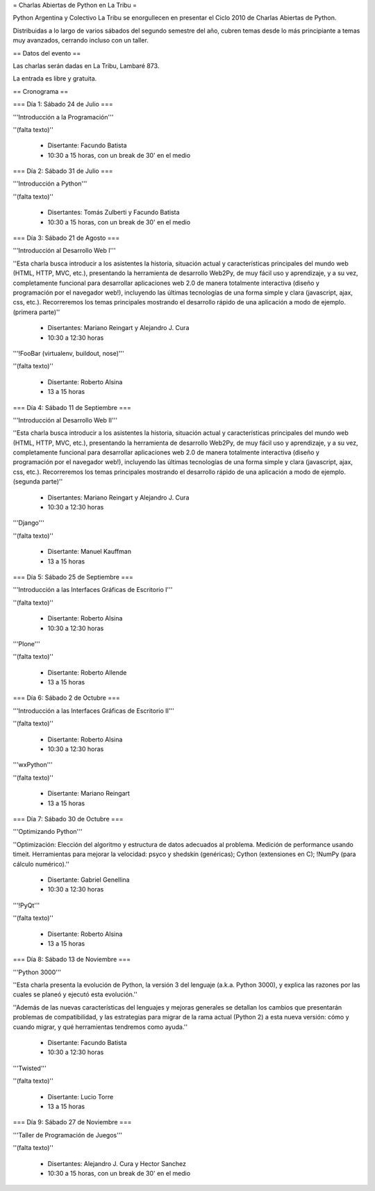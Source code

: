 = Charlas Abiertas de Python en La Tribu =

Python Argentina y Colectivo La Tribu se enorgullecen en presentar el Ciclo 2010 de Charlas Abiertas de Python.

Distribuidas a lo largo de varios sábados del segundo semestre del año, cubren temas desde lo más principiante a temas muy avanzados, cerrando incluso con un taller.


== Datos del evento ==

Las charlas serán dadas en La Tribu, Lambaré 873.

La entrada es libre y gratuita.


== Cronograma ==


=== Día 1: Sábado 24 de Julio ===

'''Introducción a la Programación'''

''(falta texto)''

 * Disertante: Facundo Batista

 * 10:30 a 15 horas, con un break de 30' en el medio


=== Día 2: Sábado 31 de Julio ===

'''Introducción a Python'''

''(falta texto)''

 * Disertantes: Tomás Zulberti y Facundo Batista

 * 10:30 a 15 horas, con un break de 30' en el medio


=== Día 3: Sábado 21 de Agosto ===

'''Introducción al Desarrollo Web I'''

''Esta charla busca introducir a los asistentes la historia, situación
actual y características principales del mundo web (HTML, HTTP, MVC,
etc.), presentando la herramienta de desarrollo Web2Py, de muy fácil
uso y aprendizaje, y a su vez, completamente funcional para
desarrollar aplicaciones web 2.0 de manera totalmente interactiva
(diseño y programación por el navegador web!), incluyendo las últimas
tecnologías de una forma simple y clara (javascript, ajax, css, etc.).
Recorreremos los temas principales mostrando el desarrollo rápido de
una aplicación a modo de ejemplo. (primera parte)''

 * Disertantes: Mariano Reingart y Alejandro J. Cura

 * 10:30 a 12:30 horas

'''!FooBar (virtualenv, buildout, nose)'''

''(falta texto)''

 * Disertante: Roberto Alsina

 * 13 a 15 horas


=== Día 4: Sábado 11 de Septiembre ===

'''Introducción al Desarrollo Web II'''

''Esta charla busca introducir a los asistentes la historia, situación
actual y características principales del mundo web (HTML, HTTP, MVC,
etc.), presentando la herramienta de desarrollo Web2Py, de muy fácil
uso y aprendizaje, y a su vez, completamente funcional para
desarrollar aplicaciones web 2.0 de manera totalmente interactiva
(diseño y programación por el navegador web!), incluyendo las últimas
tecnologías de una forma simple y clara (javascript, ajax, css, etc.).
Recorreremos los temas principales mostrando el desarrollo rápido de
una aplicación a modo de ejemplo. (segunda parte)''

 * Disertantes: Mariano Reingart y Alejandro J. Cura
  
 * 10:30 a 12:30 horas

'''Django'''

''(falta texto)''

 * Disertante: Manuel Kauffman
  
 * 13 a 15 horas


=== Día 5: Sábado 25 de Septiembre ===

'''Introducción a las Interfaces Gráficas de Escritorio I'''

''(falta texto)''

 * Disertante: Roberto Alsina
  
 * 10:30 a 12:30 horas

'''Plone'''

''(falta texto)''

 * Disertante: Roberto Allende
  
 * 13 a 15 horas


=== Día 6: Sábado 2 de Octubre ===

'''Introducción a las Interfaces Gráficas de Escritorio II'''

''(falta texto)''

 * Disertante: Roberto Alsina
  
 * 10:30 a 12:30 horas

'''wxPython'''

''(falta texto)''

 * Disertante: Mariano Reingart
  
 * 13 a 15 horas


=== Día 7: Sábado 30 de Octubre ===

'''Optimizando Python'''

''Optimización: Elección del algoritmo y estructura de datos adecuados al problema. Medición de performance usando timeit. Herramientas para mejorar la velocidad: psyco y shedskin (genéricas); Cython (extensiones en C); !NumPy (para cálculo numérico).''

 * Disertante: Gabriel Genellina

 * 10:30 a 12:30 horas
  
'''!PyQt'''

''(falta texto)''
 
 * Disertante: Roberto Alsina

 * 13 a 15 horas

=== Día 8: Sábado 13 de Noviembre ===

'''Python 3000'''

''Esta charla presenta la evolución de Python, la versión 3 del lenguaje
(a.k.a. Python 3000), y explica las razones por las cuales se planeó y
ejecutó esta evolución.''

''Además de las nuevas características del
lenguajes y mejoras generales se detallan los cambios que presentarán
problemas de compatibilidad, y las estrategias para migrar de la rama
actual (Python 2) a esta nueva versión: cómo y cuando migrar, y qué
herramientas tendremos como ayuda.''

 * Disertante: Facundo Batista
  
 * 10:30 a 12:30 horas

'''Twisted'''

''(falta texto)''

 * Disertante: Lucio Torre
  
 * 13 a 15 horas


=== Día 9: Sábado 27 de Noviembre ===

'''Taller de Programación de Juegos'''

''(falta texto)''

 * Disertantes: Alejandro J. Cura y Hector Sanchez
  
 * 10:30 a 15 horas, con un break de 30' en el medio
